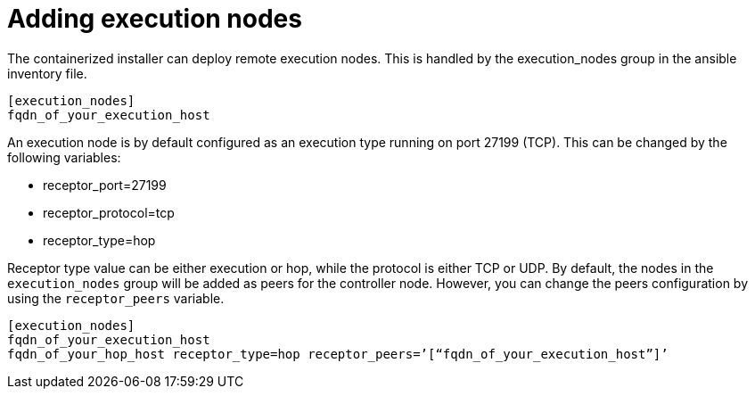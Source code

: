 :_newdoc-version: 2.15.1
:_template-generated: 2024-01-12

:_mod-docs-content-type: REFERENCE

[id="adding-execution-nodes_{context}"]
= Adding execution nodes

[role="_abstract"]

The containerized installer can deploy remote execution nodes. This is handled by the execution_nodes group in the ansible inventory file.

----
[execution_nodes]
fqdn_of_your_execution_host
----

An execution node is by default configured as an execution type running on port 27199 (TCP).
This can be changed by the following variables:

* receptor_port=27199
* receptor_protocol=tcp
* receptor_type=hop

Receptor type value can be either execution or hop, while the protocol is either TCP or UDP. By default, the nodes in the `execution_nodes` group will be added as peers for the controller node. However, you can change the peers configuration by using the `receptor_peers` variable.
----
[execution_nodes]
fqdn_of_your_execution_host
fqdn_of_your_hop_host receptor_type=hop receptor_peers=’[“fqdn_of_your_execution_host”]’
----